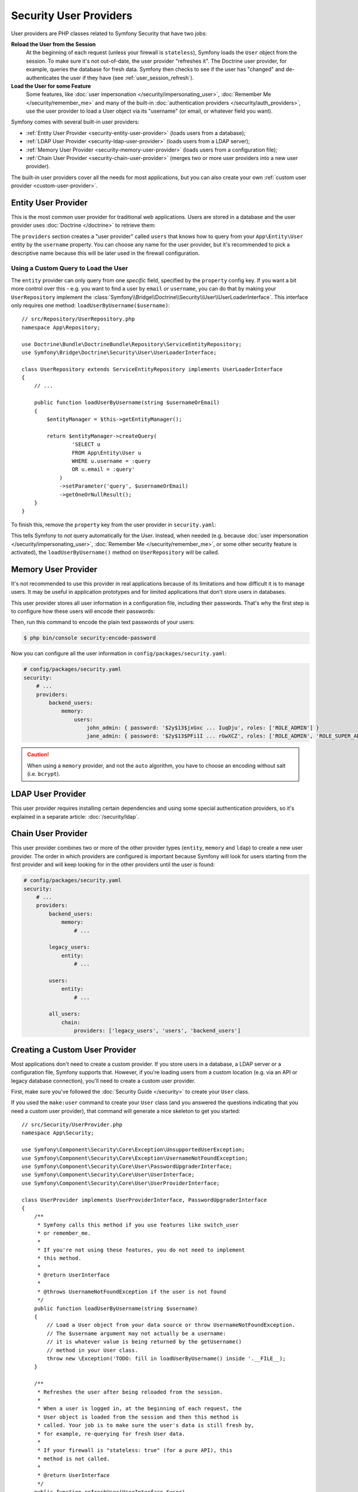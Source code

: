 Security User Providers
=======================

User providers are PHP classes related to Symfony Security that have two jobs:

**Reload the User from the Session**
    At the beginning of each request (unless your firewall is ``stateless``), Symfony
    loads the ``User`` object from the session. To make sure it's not out-of-date,
    the user provider "refreshes it". The Doctrine user provider, for example,
    queries the database for fresh data. Symfony then checks to see if the user
    has "changed" and de-authenticates the user if they have (see :ref:`user_session_refresh`).

**Load the User for some Feature**
    Some features, like :doc:`user impersonation </security/impersonating_user>`,
    :doc:`Remember Me </security/remember_me>` and many of the built-in
    :doc:`authentication providers </security/auth_providers>`, use the user provider
    to load a User object via its "username" (or email, or whatever field you want).

Symfony comes with several built-in user providers:

* :ref:`Entity User Provider <security-entity-user-provider>` (loads users from
  a database);
* :ref:`LDAP User Provider <security-ldap-user-provider>` (loads users from a
  LDAP server);
* :ref:`Memory User Provider <security-memory-user-provider>` (loads users from
  a configuration file);
* :ref:`Chain User Provider <security-chain-user-provider>` (merges two or more
  user providers into a new user provider).

The built-in user providers cover all the needs for most applications, but you
can also create your own :ref:`custom user provider <custom-user-provider>`.

.. _security-entity-user-provider:

Entity User Provider
--------------------

This is the most common user provider for traditional web applications. Users
are stored in a database and the user provider uses :doc:`Doctrine </doctrine>`
to retrieve them:

.. configuration-block::

    .. code-block:: yaml

        # config/packages/security.yaml
            # ...

            providers:
                users:
                    entity:
                        # the class of the entity that represents users
                        class: 'App\Entity\User'
                        # the property to query by - e.g. username, email, etc
                        property: 'username'
                        # optional: if you're using multiple Doctrine entity
                        # managers, this option defines which one to use
                        # manager_name: 'customer'

            # ...

    .. code-block:: xml

        <!-- config/packages/security.xml -->
        <?xml version="1.0" encoding="UTF-8"?>
        <srv:container xmlns="http://symfony.com/schema/dic/security"
            xmlns:xsi="http://www.w3.org/2001/XMLSchema-instance"
            xmlns:srv="http://symfony.com/schema/dic/services"
            xsi:schemaLocation="http://symfony.com/schema/dic/services
                https://symfony.com/schema/dic/services/services-1.0.xsd">

            <config>
                <provider name="users">
                    <!-- 'class' is the entity that represents users and 'property'
                         is the entity property to query by - e.g. username, email, etc -->
                    <entity class="App\Entity\User" property="username"/>

                    <!-- optional: if you're using multiple Doctrine entity
                         managers, this option defines which one to use -->
                    <!-- <entity class="App\Entity\User" property="username"
                                 manager-name="customer"/> -->
                </provider>

                <!-- ... -->
            </config>
        </srv:container>

    .. code-block:: php

        // config/packages/security.php
        use App\Entity\User;

        $container->loadFromExtension('security', [
            'providers' => [
                'users' => [
                    'entity' => [
                        // the class of the entity that represents users
                        'class'    => User::class,
                        // the property to query by - e.g. username, email, etc
                        'property' => 'username',
                        // optional: if you're using multiple Doctrine entity
                        // managers, this option defines which one to use
                        // 'manager_name' => 'customer',
                    ],
                ],
            ],

            // ...
        ]);

The ``providers`` section creates a "user provider" called ``users`` that knows
how to query from your ``App\Entity\User`` entity by the ``username`` property.
You can choose any name for the user provider, but it's recommended to pick a
descriptive name because this will be later used in the firewall configuration.

.. _authenticating-someone-with-a-custom-entity-provider:

Using a Custom Query to Load the User
~~~~~~~~~~~~~~~~~~~~~~~~~~~~~~~~~~~~~

The ``entity`` provider can only query from one *specific* field, specified by
the ``property`` config key. If you want a bit more control over this - e.g. you
want to find a user by ``email`` *or* ``username``, you can do that by making
your ``UserRepository`` implement the
:class:`Symfony\\Bridge\\Doctrine\\Security\\User\\UserLoaderInterface`. This
interface only requires one method: ``loadUserByUsername($username)``::

    // src/Repository/UserRepository.php
    namespace App\Repository;

    use Doctrine\Bundle\DoctrineBundle\Repository\ServiceEntityRepository;
    use Symfony\Bridge\Doctrine\Security\User\UserLoaderInterface;

    class UserRepository extends ServiceEntityRepository implements UserLoaderInterface
    {
        // ...

        public function loadUserByUsername(string $usernameOrEmail)
        {
            $entityManager = $this->getEntityManager();
            
            return $entityManager->createQuery(
                    'SELECT u
                    FROM App\Entity\User u
                    WHERE u.username = :query
                    OR u.email = :query'
                )
                ->setParameter('query', $usernameOrEmail)
                ->getOneOrNullResult();
        }
    }

To finish this, remove the ``property`` key from the user provider in
``security.yaml``:

.. configuration-block::

    .. code-block:: yaml

        # config/packages/security.yaml
        security:
            # ...

            providers:
                users:
                    entity:
                        class: App\Entity\User

    .. code-block:: xml

        <!-- config/packages/security.xml -->
        <?xml version="1.0" encoding="UTF-8"?>
        <srv:container xmlns="http://symfony.com/schema/dic/security"
            xmlns:xsi="http://www.w3.org/2001/XMLSchema-instance"
            xmlns:srv="http://symfony.com/schema/dic/services"
            xsi:schemaLocation="http://symfony.com/schema/dic/services
                https://symfony.com/schema/dic/services/services-1.0.xsd
                http://symfony.com/schema/dic/security
                https://symfony.com/schema/dic/security/security-1.0.xsd">

            <config>
                <!-- ... -->

                <provider name="users">
                    <entity class="App\Entity\User"/>
                </provider>
            </config>
        </srv:container>

    .. code-block:: php

        // config/packages/security.php
        use App\Entity\User;

        $container->loadFromExtension('security', [
            // ...

            'providers' => [
                'users' => [
                    'entity' => [
                        'class' => User::class,
                    ],
                ],
            ],
        ]);

This tells Symfony to *not* query automatically for the User. Instead, when
needed (e.g. because :doc:`user impersonation </security/impersonating_user>`,
:doc:`Remember Me </security/remember_me>`, or some other security feature is
activated), the ``loadUserByUsername()`` method on ``UserRepository`` will be called.

.. _security-memory-user-provider:

Memory User Provider
--------------------

It's not recommended to use this provider in real applications because of its
limitations and how difficult it is to manage users. It may be useful in application
prototypes and for limited applications that don't store users in databases.

This user provider stores all user information in a configuration file,
including their passwords. That's why the first step is to configure how these
users will encode their passwords:

.. configuration-block::

    .. code-block:: yaml

        # config/packages/security.yaml
        security:
            # ...
            encoders:
                # this internal class is used by Symfony to represent in-memory users
                Symfony\Component\Security\Core\User\User: 'auto'

    .. code-block:: xml

        <!-- config/packages/security.xml -->
        <?xml version="1.0" encoding="UTF-8"?>
        <srv:container xmlns="http://symfony.com/schema/dic/security"
            xmlns:xsi="http://www.w3.org/2001/XMLSchema-instance"
            xmlns:srv="http://symfony.com/schema/dic/services"
            xsi:schemaLocation="http://symfony.com/schema/dic/services
                https://symfony.com/schema/dic/services/services-1.0.xsd
                http://symfony.com/schema/dic/security
                https://symfony.com/schema/dic/security/security-1.0.xsd"
        >
            <config>
                <!-- ... -->

                <!-- this internal class is used by Symfony to represent in-memory users -->
                <encoder class="Symfony\Component\Security\Core\User\User"
                    algorithm="auto"
                />
            </config>
        </srv:container>

    .. code-block:: php

        // config/packages/security.php

        // this internal class is used by Symfony to represent in-memory users
        use Symfony\Component\Security\Core\User\User;

        $container->loadFromExtension('security', [
            // ...
            'encoders' => [
                User::class => [
                    'algorithm' => 'auto',
                ],
            ],
        ]);

Then, run this command to encode the plain text passwords of your users:

.. code-block:: terminal

    $ php bin/console security:encode-password

Now you can configure all the user information in ``config/packages/security.yaml``:

.. code-block:: yaml

    # config/packages/security.yaml
    security:
        # ...
        providers:
            backend_users:
                memory:
                    users:
                        john_admin: { password: '$2y$13$jxGxc ... IuqDju', roles: ['ROLE_ADMIN'] }
                        jane_admin: { password: '$2y$13$PFi1I ... rGwXCZ', roles: ['ROLE_ADMIN', 'ROLE_SUPER_ADMIN'], extra_fields: {'name': 'Jane', 'age': 42}}

.. versionadded:: 5.3

    The ``extra_fields`` support was introduced in Symfony 5.3.
    This allows you to retrieve some user data with ``$user->getExtraFields()['age'];`` having a ``$user`` from the Security layer.

.. caution::

    When using a ``memory`` provider, and not the ``auto`` algorithm, you have
    to choose an encoding without salt (i.e. ``bcrypt``).

.. _security-ldap-user-provider:

LDAP User Provider
------------------

This user provider requires installing certain dependencies and using some
special authentication providers, so it's explained in a separate article:
:doc:`/security/ldap`.

.. _security-chain-user-provider:

Chain User Provider
-------------------

This user provider combines two or more of the other provider types (``entity``,
``memory`` and ``ldap``) to create a new user provider. The order in which
providers are configured is important because Symfony will look for users
starting from the first provider and will keep looking for in the other
providers until the user is found:

.. code-block:: yaml

    # config/packages/security.yaml
    security:
        # ...
        providers:
            backend_users:
                memory:
                    # ...

            legacy_users:
                entity:
                    # ...

            users:
                entity:
                    # ...

            all_users:
                chain:
                    providers: ['legacy_users', 'users', 'backend_users']

.. _custom-user-provider:

Creating a Custom User Provider
-------------------------------

Most applications don't need to create a custom provider. If you store users in
a database, a LDAP server or a configuration file, Symfony supports that.
However, if you're loading users from a custom location (e.g. via an API or
legacy database connection), you'll need to create a custom user provider.

First, make sure you've followed the :doc:`Security Guide </security>` to create
your ``User`` class.

If you used the ``make:user`` command to create your ``User`` class (and you
answered the questions indicating that you need a custom user provider), that
command will generate a nice skeleton to get you started::

    // src/Security/UserProvider.php
    namespace App\Security;

    use Symfony\Component\Security\Core\Exception\UnsupportedUserException;
    use Symfony\Component\Security\Core\Exception\UsernameNotFoundException;
    use Symfony\Component\Security\Core\User\PasswordUpgraderInterface;
    use Symfony\Component\Security\Core\User\UserInterface;
    use Symfony\Component\Security\Core\User\UserProviderInterface;

    class UserProvider implements UserProviderInterface, PasswordUpgraderInterface
    {
        /**
         * Symfony calls this method if you use features like switch_user
         * or remember_me.
         *
         * If you're not using these features, you do not need to implement
         * this method.
         *
         * @return UserInterface
         *
         * @throws UsernameNotFoundException if the user is not found
         */
        public function loadUserByUsername(string $username)
        {
            // Load a User object from your data source or throw UsernameNotFoundException.
            // The $username argument may not actually be a username:
            // it is whatever value is being returned by the getUsername()
            // method in your User class.
            throw new \Exception('TODO: fill in loadUserByUsername() inside '.__FILE__);
        }

        /**
         * Refreshes the user after being reloaded from the session.
         *
         * When a user is logged in, at the beginning of each request, the
         * User object is loaded from the session and then this method is
         * called. Your job is to make sure the user's data is still fresh by,
         * for example, re-querying for fresh User data.
         *
         * If your firewall is "stateless: true" (for a pure API), this
         * method is not called.
         *
         * @return UserInterface
         */
        public function refreshUser(UserInterface $user)
        {
            if (!$user instanceof User) {
                throw new UnsupportedUserException(sprintf('Invalid user class "%s".', get_class($user)));
            }

            // Return a User object after making sure its data is "fresh".
            // Or throw a UsernameNotFoundException if the user no longer exists.
            throw new \Exception('TODO: fill in refreshUser() inside '.__FILE__);
        }

        /**
         * Tells Symfony to use this provider for this User class.
         */
        public function supportsClass(string $class)
        {
            return User::class === $class || is_subclass_of($class, User::class);
        }
        
        /**
         * Upgrades the encoded password of a user, typically for using a better hash algorithm.
         */
        public function upgradePassword(UserInterface $user, string $newEncodedPassword): void
        {
            // TODO: when encoded passwords are in use, this method should:
            // 1. persist the new password in the user storage
            // 2. update the $user object with $user->setPassword($newEncodedPassword);
        }
    }

Most of the work is already done! Read the comments in the code and update the
TODO sections to finish the user provider. When you're done, tell Symfony about
the user provider by adding it in ``security.yaml``:

.. code-block:: yaml

    # config/packages/security.yaml
    security:
        providers:
            # the name of your user provider can be anything
            your_custom_user_provider:
                id: App\Security\UserProvider

Lastly, update the ``config/packages/security.yaml`` file to set the
``provider`` key to ``your_custom_user_provider`` in all the firewalls which
will use this custom user provider.

.. _user_session_refresh:

Understanding how Users are Refreshed from the Session
------------------------------------------------------

At the end of every request (unless your firewall is ``stateless``), your
``User`` object is serialized to the session. At the beginning of the next
request, it's deserialized and then passed to your user provider to "refresh" it
(e.g. Doctrine queries for a fresh user).

Then, the two User objects (the original from the session and the refreshed User
object) are "compared" to see if they are "equal". By default, the core
``AbstractToken`` class compares the return values of the ``getPassword()``,
``getSalt()`` and ``getUsername()`` methods. If any of these are different, your
user will be logged out. This is a security measure to make sure that malicious
users can be de-authenticated if core user data changes.

However, in some cases, this process can cause unexpected authentication problems.
If you're having problems authenticating, it could be that you *are* authenticating
successfully, but you immediately lose authentication after the first redirect.

In that case, review the serialization logic (e.g. ``SerializableInterface``) if
you have any, to make sure that all the fields necessary are serialized.

Comparing Users Manually with EquatableInterface
------------------------------------------------

Or, if you need more control over the "compare users" process, make your User class
implement :class:`Symfony\\Component\\Security\\Core\\User\\EquatableInterface`.
Then, your ``isEqualTo()`` method will be called when comparing users.

Injecting a User Provider in your Services
------------------------------------------

Symfony defines several services related to user providers:

.. code-block:: terminal

    $ php bin/console debug:container user.provider

      Select one of the following services to display its information:
      [0] security.user.provider.in_memory
      [1] security.user.provider.ldap
      [2] security.user.provider.chain
      ...

Most of these services are abstract and cannot be injected in your services.
Instead, you must inject the normal service that Symfony creates for each of
your user providers. The names of these services follow this pattern:
``security.user.provider.concrete.<your-provider-name>``.

For example, if you are :doc:`building a form login </security/form_login_setup>`
and want to inject in your ``LoginFormAuthenticator`` a user provider of type
``memory`` and called  ``backend_users``, do the following::

    // src/Security/LoginFormAuthenticator.php
    namespace App\Security;

    use Symfony\Component\Security\Core\User\InMemoryUserProvider;
    use Symfony\Component\Security\Guard\Authenticator\AbstractFormLoginAuthenticator;

    class LoginFormAuthenticator extends AbstractFormLoginAuthenticator
    {
        private $userProvider;

        // change the 'InMemoryUserProvider' type-hint in the constructor if
        // you are injecting a different type of user provider
        public function __construct(InMemoryUserProvider $userProvider, /* ... */)
        {
            $this->userProvider = $userProvider;
            // ...
        }
    }

Then, inject the concrete service created by Symfony for the ``backend_users``
user provider:

.. code-block:: yaml

    # config/services.yaml
    services:
        # ...

        App\Security\LoginFormAuthenticator:
            $userProvider: '@security.user.provider.concrete.backend_users'
